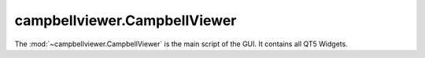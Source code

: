 .. module:: campbellviewer.CampbellViewer

campbellviewer.CampbellViewer
=============================

The :mod:`~campbellviewer.CampbellViewer` is the main script of the GUI. It contains all QT5 Widgets.

.. autosummary::
   :toctree: generated/
   :nosignatures:

   campbellviewer.CampbellViewer.SettingsPopupDataSelection
   campbellviewer.CampbellViewer.SettingsPopupHS2Headers
   campbellviewer.CampbellViewer.SettingsPopupAMP
   campbellviewer.CampbellViewer.SettingsPopupAEMode
   campbellviewer.CampbellViewer.SettingsPopupModeFilter
   campbellviewer.CampbellViewer.SettingsPopupLinestyle
   campbellviewer.CampbellViewer.AmplitudeWindow
   campbellviewer.CampbellViewer.DatasetTree
   campbellviewer.CampbellViewer.ApplicationWindow
